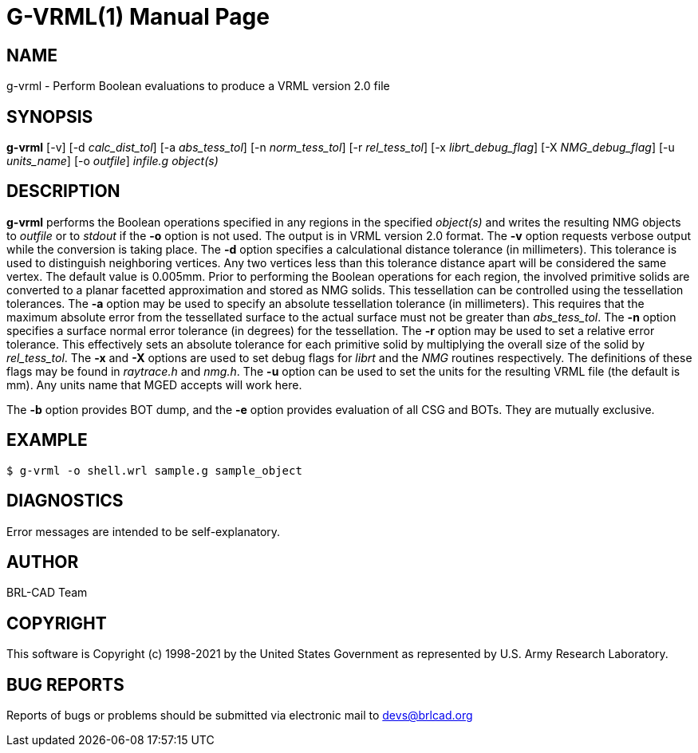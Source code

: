 = G-VRML(1)
ifndef::site-gen-antora[:doctype: manpage]
:man manual: User Commands
:man source: BRL-CAD
:page-role: manpage

== NAME

g-vrml - Perform Boolean evaluations to produce a VRML version 2.0
file

== SYNOPSIS

*g-vrml* [-v] [-d _calc_dist_tol_] [-a _abs_tess_tol_] [-n _norm_tess_tol_] [-r _rel_tess_tol_] [-x _librt_debug_flag_] [-X _NMG_debug_flag_] [-u _units_name_] [-o _outfile_] _infile.g_ _object(s)_

== DESCRIPTION

[cmd]*g-vrml* performs the Boolean operations specified in any regions
in the specified _object(s)_ and writes the resulting NMG objects to
_outfile_ or to _stdout_ if the [opt]*-o* option is not used. The
output is in VRML version 2.0 format. The [opt]*-v* option requests
verbose output while the conversion is taking place. The [opt]*-d*
option specifies a calculational distance tolerance (in
millimeters). This tolerance is used to distinguish neighboring
vertices. Any two vertices less than this tolerance distance apart
will be considered the same vertex. The default value is
0.005mm. Prior to performing the Boolean operations for each region,
the involved primitive solids are converted to a planar facetted
approximation and stored as NMG solids. This tessellation can be
controlled using the tessellation tolerances. The [opt]*-a* option may
be used to specify an absolute tessellation tolerance (in
millimeters). This requires that the maximum absolute error from the
tessellated surface to the actual surface must not be greater than
_abs_tess_tol_. The [opt]*-n* option specifies a surface normal error
tolerance (in degrees) for the tessellation. The [opt]*-r* option may
be used to set a relative error tolerance. This effectively sets an
absolute tolerance for each primitive solid by multiplying the overall
size of the solid by _rel_tess_tol_. The [opt]*-x* and [opt]*-X*
options are used to set debug flags for _librt_ and the _NMG_ routines
respectively. The definitions of these flags may be found in
_raytrace.h_ and _nmg.h_. The [opt]*-u* option can be used to set the
units for the resulting VRML file (the default is mm). Any units name
that MGED accepts will work here.

The [opt]*-b* option provides BOT dump, and the [opt]*-e* option
provides evaluation of all CSG and BOTs.  They are mutually exclusive.

== EXAMPLE

....
$ g-vrml -o shell.wrl sample.g sample_object
....

== DIAGNOSTICS

Error messages are intended to be self-explanatory.

== AUTHOR

BRL-CAD Team

== COPYRIGHT

This software is Copyright (c) 1998-2021 by the United States
Government as represented by U.S. Army Research Laboratory.

== BUG REPORTS

Reports of bugs or problems should be submitted via electronic mail to
mailto:devs@brlcad.org[]
